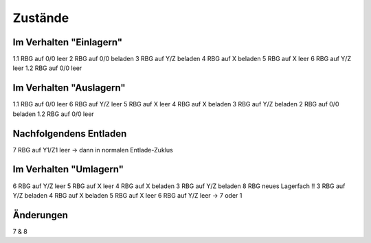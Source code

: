 Zustände
========

Im Verhalten "Einlagern"
------------------------
1.1 RBG auf 0/0 leer
2 RBG auf 0/0 beladen
3 RBG auf Y/Z beladen
4 RBG auf X beladen
5 RBG auf X leer
6 RBG auf Y/Z leer
1.2 RBG auf 0/0 leer

Im Verhalten "Auslagern"
------------------------
1.1 RBG auf 0/0 leer
6 RBG auf Y/Z leer
5 RBG auf X leer
4 RBG auf X beladen
3 RBG auf Y/Z beladen
2 RBG auf 0/0 beladen
1.2 RBG auf 0/0 leer

Nachfolgendens Entladen
------------------------
7 RBG auf Y1/Z1 leer
-> dann in normalen Entlade-Zuklus

Im Verhalten "Umlagern"
-----------------------
6 RBG auf Y/Z leer
5 RBG auf X leer
4 RBG auf X beladen
3 RBG auf Y/Z beladen
8 RBG neues Lagerfach !!
3 RBG auf Y/Z beladen
4 RBG auf X beladen
5 RBG auf X leer
6 RBG auf Y/Z leer -> 7 oder 1

Änderungen
----------
7 & 8
